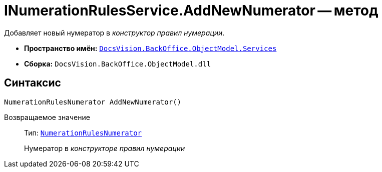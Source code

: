 = INumerationRulesService.AddNewNumerator -- метод

Добавляет новый нумератор в _конструктор правил нумерации_.

* *Пространство имён:* `xref:api/DocsVision/BackOffice/ObjectModel/Services/Services_NS.adoc[DocsVision.BackOffice.ObjectModel.Services]`
* *Сборка:* `DocsVision.BackOffice.ObjectModel.dll`

== Синтаксис

[source,csharp]
----
NumerationRulesNumerator AddNewNumerator()
----

Возвращаемое значение::
Тип: `xref:api/DocsVision/BackOffice/ObjectModel/NumerationRulesNumerator_CL.adoc[NumerationRulesNumerator]`
+
Нумератор в _конструкторе правил нумерации_
